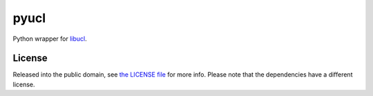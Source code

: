 pyucl
=====

Python wrapper for `libucl <https://github.com/vstakhov/libucl/>`_.

License
-------

Released into the public domain, see `the LICENSE file <LICENSE>`_ for more info.
Please note that the dependencies have a different license.
